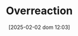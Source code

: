 :PROPERTIES:
:ID:       65384c33-1387-4c16-a522-586964c8888d
:END:
#+title:      Overreaction
#+date:       [2025-02-02 dom 12:03]
#+filetags:   :placeholder:
#+identifier: 20250202T120332
#+BIBLIOGRAPHY: ~/Org/zotero_refs.bib
#+OPTIONS: num:nil ^:{} toc:nil
